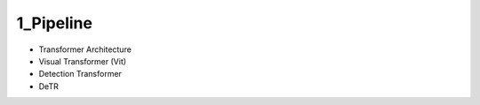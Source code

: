 1_Pipeline
=============================

* Transformer Architecture
* Visual Transformer (Vit)
* Detection Transformer
* DeTR